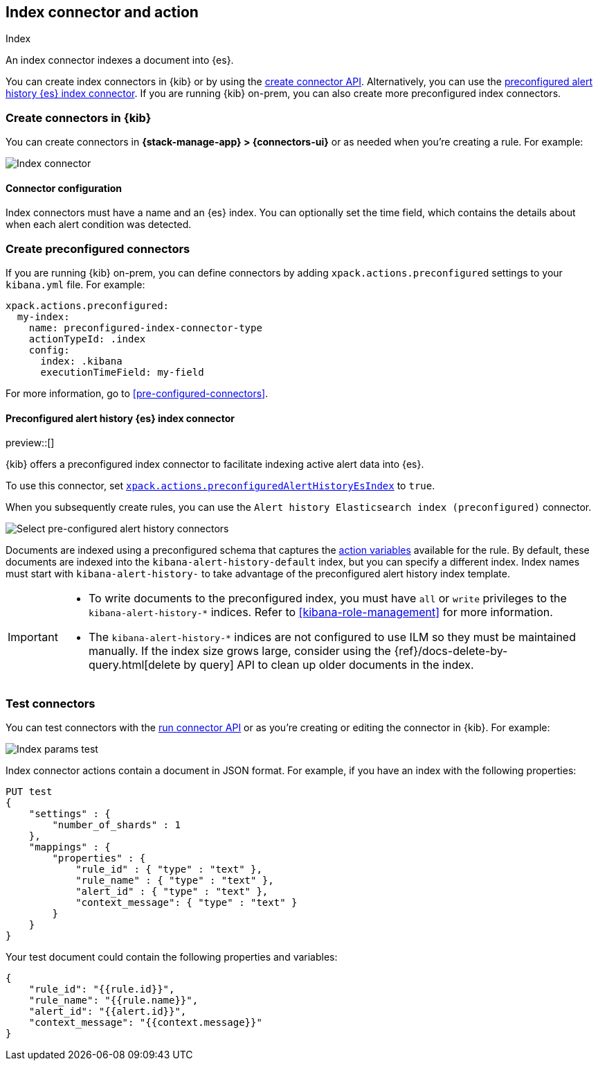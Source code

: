 [[index-action-type]]
== Index connector and action
++++
<titleabbrev>Index</titleabbrev>
++++

An index connector indexes a document into {es}.

You can create index connectors in {kib} or by using the
<<create-connector-api,create connector API>>. Alternatively, you can use the <<preconfigured-connector-alert-history,preconfigured alert history {es} index connector>>.
If you are running {kib} on-prem, you can also create more preconfigured index
connectors.

[float]
[[define-index-ui]]
=== Create connectors in {kib}

You can create connectors in *{stack-manage-app} > {connectors-ui}*
or as needed when you're creating a rule. For example:

[role="screenshot"]
image::management/connectors/images/index-connector.png[Index connector]
// NOTE: This is an autogenerated screenshot. Do not edit it directly.

[float]
[[index-connector-configuration]]
==== Connector configuration

Index connectors must have a name and an {es} index. You can optionally set the time field, which contains the
details about when each alert condition was detected.

[float]
[[preconfigured-index-configuration]]
=== Create preconfigured connectors

If you are running {kib} on-prem, you can define connectors by
adding `xpack.actions.preconfigured` settings to your `kibana.yml` file.
For example:

[source,text]
--
xpack.actions.preconfigured:
  my-index:
    name: preconfigured-index-connector-type
    actionTypeId: .index
    config:
      index: .kibana
      executionTimeField: my-field
--

For more information, go to <<pre-configured-connectors>>.

[float]
[[preconfigured-connector-alert-history]]
==== Preconfigured alert history {es} index connector

preview::[]

{kib} offers a preconfigured index connector to facilitate indexing active alert
data into {es}.

To use this connector, set
<<action-settings,`xpack.actions.preconfiguredAlertHistoryEsIndex`>> to `true`.

When you subsequently create rules, you can use the
`Alert history Elasticsearch index (preconfigured)` connector.

[role="screenshot"]
image::images/pre-configured-alert-history-connector.png[Select pre-configured alert history connectors]

Documents are indexed using a preconfigured schema that captures the 
<<defining-rules-actions-variables,action variables>> available for the rule. 
By default, these documents are indexed into the `kibana-alert-history-default` 
index, but you can specify a different index. Index names must start with 
`kibana-alert-history-` to take advantage of the preconfigured alert history 
index template.

[IMPORTANT]
====
* To write documents to the preconfigured index, you must have `all` or `write` 
privileges to the `kibana-alert-history-*` indices. Refer to 
<<kibana-role-management>> for more information.
* The `kibana-alert-history-*` indices are not configured to use ILM so they must 
be maintained manually. If the index size grows large, consider using the 
{ref}/docs-delete-by-query.html[delete by query] API to clean up older documents 
in the index.
====

[float]
[[index-action-configuration]]
=== Test connectors

You can test connectors with the <<execute-connector-api,run connector API>> or
as you're creating or editing the connector in {kib}. For example:

[role="screenshot"]
image::management/connectors/images/index-params-test.png[Index params test]
// NOTE: This is an autogenerated screenshot. Do not edit it directly.

Index connector actions contain a document in JSON format. For example, if you
have an index with the following properties:

[source,text]
--------------------------------------------------
PUT test
{
    "settings" : {
        "number_of_shards" : 1
    },
    "mappings" : {
        "properties" : {
            "rule_id" : { "type" : "text" },
            "rule_name" : { "type" : "text" },
            "alert_id" : { "type" : "text" },
            "context_message": { "type" : "text" }
        }
    }
}
--------------------------------------------------

Your test document could contain the following properties and variables:

[source,text]
--------------------------------------------------
{
    "rule_id": "{{rule.id}}",
    "rule_name": "{{rule.name}}",
    "alert_id": "{{alert.id}}",
    "context_message": "{{context.message}}"
}
--------------------------------------------------
